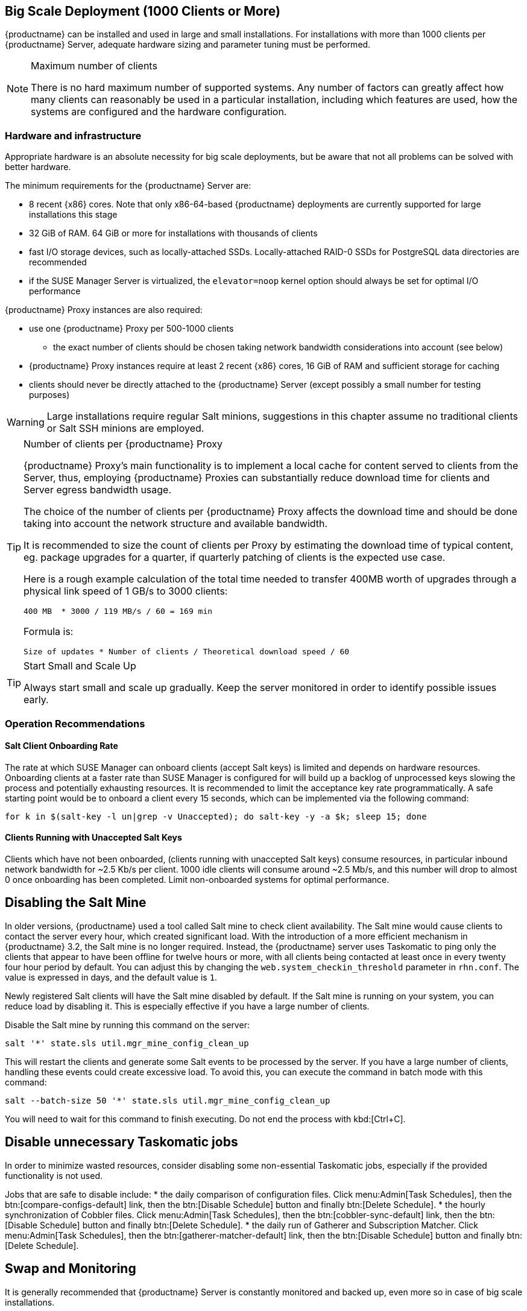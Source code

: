 == Big Scale Deployment (1000 Clients or More)

{productname} can be installed and used in large and small installations. For installations with more than 1000 clients per {productname} Server, adequate hardware sizing and parameter tuning must be performed.

[NOTE]
.Maximum number of clients
====
There is no hard maximum number of supported systems. Any number of factors can greatly affect how many clients can reasonably be used in a particular installation, including which features are used, how the systems are configured and the hardware configuration.
====

=== Hardware and infrastructure

Appropriate hardware is an absolute necessity for big scale deployments, but be aware that not all problems can be solved with better hardware.

The minimum requirements for the {productname} Server are:

* 8 recent {x86} cores. Note that only x86-64-based {productname} deployments are currently supported for large installations this stage
* 32 GiB of RAM. 64 GiB or more for installations with thousands of clients
* fast I/O storage devices, such as locally-attached SSDs. Locally-attached RAID-0 SSDs for PostgreSQL data directories are recommended
* if the SUSE Manager Server is virtualized, the `elevator=noop` kernel option should always be set for optimal I/O performance

{productname} Proxy instances are also required:

* use one {productname} Proxy per 500-1000 clients
** the exact number of clients should be chosen taking network bandwidth considerations into account (see below)
* {productname} Proxy instances require at least 2 recent {x86} cores, 16 GiB of RAM and sufficient storage for caching
* clients should never be directly attached to the {productname} Server (except possibly a small number for testing purposes)

[WARNING]
====
Large installations require regular Salt minions, suggestions in this chapter assume no traditional clients or Salt SSH minions are employed.
====


[TIP]
.Number of clients per {productname} Proxy
====
{productname} Proxy's main functionality is to implement a local cache for content served to clients from the Server, thus, employing {productname} Proxies can substantially reduce download time for clients and Server egress bandwidth usage.

The choice of the number of clients per {productname} Proxy affects the download time and should be done taking into account the network structure and available bandwidth.

It is recommended to size the count of clients per Proxy by estimating the download time of typical content, eg. package upgrades for a quarter, if quarterly patching of clients is the expected use case.

Here is a rough example calculation of the total time needed to transfer 400MB worth of upgrades through a physical link speed of 1 GB/s to 3000 clients:

----
400 MB  * 3000 / 119 MB/s / 60 = 169 min
----

Formula is:

----
Size of updates * Number of clients / Theoretical download speed / 60
----
====


[TIP]
.Start Small and Scale Up
====
Always start small and scale up gradually.
Keep the server monitored in order to identify possible issues early.
====


=== Operation Recommendations

==== Salt Client Onboarding Rate


The rate at which SUSE Manager can onboard clients (accept Salt keys) is limited and depends on hardware resources.
Onboarding clients at a faster rate than SUSE Manager is configured for will build up a backlog of unprocessed keys slowing the process and potentially exhausting resources.
It is recommended to limit the acceptance key rate programmatically.
A safe starting point would be to onboard a client every 15 seconds, which can be implemented via the following command:

----
for k in $(salt-key -l un|grep -v Unaccepted); do salt-key -y -a $k; sleep 15; done
----

[[bp.chap.salt.minion.scaleability.unaccepted]]
==== Clients Running with Unaccepted Salt Keys


Clients which have not been onboarded, (clients running with unaccepted Salt keys) consume resources, in particular inbound network bandwidth for ~2.5 Kb/s per client.
1000 idle clients will consume around ~2.5 Mb/s, and this number will drop to almost 0 once onboarding has been completed.
Limit non-onboarded systems for optimal performance.

== Disabling the Salt Mine

In older versions, {productname} used a tool called Salt mine to check client availability.
The Salt mine would cause clients to contact the server every hour, which created significant load.
With the introduction of a more efficient mechanism in {productname}{nbsp}3.2, the Salt mine is no longer required.
Instead, the {productname} server uses Taskomatic to ping only the clients that appear to have been offline for twelve hours or more, with all clients being contacted at least once in every twenty four hour period by default.
You can adjust this by changing the [systemitem]``web.system_checkin_threshold`` parameter in [path]``rhn.conf``.
The value is expressed in days, and the default value is [literal]``1``.

Newly registered Salt clients will have the Salt mine disabled by default.
If the Salt mine is running on your system, you can reduce load by disabling it.
This is especially effective if you have a large number of clients.

Disable the Salt mine by running this command on the server:

----
salt '*' state.sls util.mgr_mine_config_clean_up
----

This will restart the clients and generate some Salt events to be processed by the server.
If you have a large number of clients, handling these events could create excessive load.
To avoid this, you can execute the command in batch mode with this command:

----
salt --batch-size 50 '*' state.sls util.mgr_mine_config_clean_up
----

You will need to wait for this command to finish executing.
Do not end the process with kbd:[Ctrl+C].

== Disable unnecessary Taskomatic jobs

In order to minimize wasted resources, consider disabling some non-essential Taskomatic jobs, especially if the provided functionality is not used.

Jobs that are safe to disable include:
* the daily comparison of configuration files.
Click menu:Admin[Task Schedules], then the btn:[compare-configs-default] link, then the btn:[Disable Schedule] button and finally btn:[Delete Schedule].
* the hourly synchronization of Cobbler files.
Click menu:Admin[Task Schedules], then the btn:[cobbler-sync-default] link, then the btn:[Disable Schedule] button and finally btn:[Delete Schedule].
* the daily run of Gatherer and Subscription Matcher.
Click menu:Admin[Task Schedules], then the btn:[gatherer-matcher-default] link, then the btn:[Disable Schedule] button and finally btn:[Delete Schedule].

== Swap and Monitoring

It is generally recommended that {productname} Server is constantly monitored and backed up, even more so in case of big scale installations.

In particular, as any swap usage is generally problematic performance-wise, close attention is recommended. Whenever any significant non-transient swap usage is detected, it is recommended to increase the available hardware RAM and evaluate re-tuning the Server to consume less memory (see below).


=== Tuning
==== When is tuning needed?

{productname} Server and Proxy are installed with parameter default values that are expected to work well on any small-to-medium scale installation (below 1000 clients). Tuning should not be needed and is discouraged for small-to-medium installations.

For multi-thousand client installations, tuning is required for correct operation.

[WARNING]
====
Parameters described below can have severe and catastrophic performance impacts on your Server when improperly adjusted, in some cases also disrupting functionality completely.

Care should be taken when changing values, and performance should be monitored before and after each change, reverting any steps that do not produce the expected effect.

Testing of these altered values should also be performed within a test environment whenever possible.

ifeval::[{suma-content} == true]
SUSE Support and SUSE Consulting can help and should be involved in tuning.

SUSE will not be able to provide support for catastrophic failure when these advanced parameters are modified without consultation.
endif::[]
====

==== Tuning workflow

===== First installation

First of all, determine the "Tuning inputs" described in the paragraph below. Those are design variables, or design constraints, of your {productname} deployment and will be needed to determine all other variables later.

Then, consult the "Dependency graph" below:

* Tuning inputs are represented by graph nodes in a rectangle on top
* each node is connected with arrows to parameters that might need tuning. Consult the relevant parameter sections below for more information about recommended values
* tuning one parameter might require tuning other parameters, or changing hardware, or the infrastructure. Follow the arrows going out of each node that represent a parameter that has changed and repeat the process until no more nodes need to be visited

===== Re-tuning an existing installation

Re-tuning should be attempted:

 - whenever "Tuning inputs" (see First installation) change significantly,
 - if some special conditions arise that require a certain parameter to be changed (eg. specific warnings appear in logs, as detailed below) or
 - if performance is not satisfactory.

In that case, re-visit the "Dependency graph" following the same procedure described in First installation, starting from the nodes where significant change has happened.

===== Dependency graph

image::parameter_graph.svg[Tuning dependency graph]

Key:

* 3d boxes represent hardware design variables or constraints
* ellipses represent software/system design variables or constraints
* rectangles represent configurable parameters, color-coded by configuration file
** red: Apache `httpd` configuration files
** blue: Salt configuration files
** brown: Tomcat configuration files
** grey: PostgreSQL configuration files
** violet: `/etc/rhn/rhn.conf`
* dashed arrows: a variable or constraint might require a change to another parameter
* solid arrows: changing a configuration parameter requires checking another one, as failure to adapt it might create issues


==== Tuning inputs

===== Network Bandwidth

A measure of the typically available egress bandwith from the {productname} Server host (to the clients or {productname} Proxy hosts). This should take into account network hardware and topology as well as possible capacity limits on switches, routers, and other network equipment between the Server and clients.

===== Channel count

The number of expected channels to manage, including any vendor-provided, third-party and clones/staged channels.

===== Client count

The total number of actual or expected clients. It is important to tune any parameters below in advance of a client count increase, whenever possible.

===== OS mix

The number of distinct OS versions that managed clients have installed, differentiated by family (SUSE Linux Enterprise-based, openSUSE-based, Red Hat-based or Ubuntu-based). Storage and computing requirements are different in each case.

===== User count

The expected maximum amount of concurrent users interacting with the Web UI plus the number of programs simultaneously using the XMLRPC API (including `spacecmd`, `spacewalk-clone-by-date`, etc.).

==== Parameters

===== `MaxClients`
* Description: the maximum number of http requests served simultaneously by Apache httpd. Proxies, Web UI and XMLRPC API clients each consume one. Requests exceeding the parameter will be queued and might result in timeouts. Note this parameter has been renamed to `MaxRequestWorkers`, both names are currently valid.
* Tune when: user count and Proxy count increase significantly and the following line appears in `/var/log/apache2/error_log`:
----
[...] [mpm_prefork:error] [pid ...] AH00161: server reached MaxRequestWorkers setting, consider raising the MaxRequestWorkers setting
----
* Value guideline: 150 (default) - 500
* Location: `/etc/apache2/server-tuning.conf`, `prefork.c` section
* After changing immediately change `ServerLimit` and also check `maxThreads` for possible adjustment
* More information on this parameter available at: https://httpd.apache.org/docs/2.4/en/mod/mpm_common.html#maxrequestworkers

==== `ServerLimit`
* Description: the number of Apache httpd processes serving HTTP requests simultaneously. The number must equal `MaxClients`.
* Tune when: `MaxClients` changes
* Value guideline: equal to `MaxClients`
* Location: `/etc/apache2/server-tuning.conf`, `prefork.c` section
* After changing immediately change `ServerLimit` and check `maxThreads` for possible adjustment
* More information on this parameter available at: https://httpd.apache.org/docs/2.4/en/mod/mpm_common.html#serverlimit

==== `maxThreads`
* Description: the number of Tomcat threads dedicated to serving HTTP requests.
* Tune when: `MaxClients` changes. `maxThreads` must always be equal or greater than `MaxClients`
* Value guideline: equal to `MaxClients`
* Location: `/etc/tomcat/server.xml`
* More information on this parameter available at: https://tomcat.apache.org/tomcat-9.0-doc/config/http.html

==== Tomcat's `-Xmx`
* Description: the maximum amount of memory Tomcat can use.
* Tune when:
** `java.message_queue_thread_pool_size` is increased or
** `OutOfMemoryException` errors appear in `/var/log/rhn/rhn_web_ui.log`
* Value guideline: 4 GiB to 8 GiB (default is 1 GiB)
* Location: `/etc/sysconfig/tomcat`. Note that the value has to be formatted as `-Xmx<N>G`, where `<N>` is the number of gibibytes to allocate
* After changing, also check the "Memory Usage" section below
* More information on this parameter available at: https://docs.oracle.com/javase/8/docs/technotes/tools/windows/java.html

==== `effective_cache_size`
* Description: an estimation of the total memory available to PostgreSQL for caching: the explicitly reserved memory (`shared_buffers` parameter) plus any memory used by the kernel as cache/buffer. Note that is just an estimation for the query planner, not an allocation.
* Tune when: hardware RAM or memory usage (as per the "Memory Usage" section) increase significantly
* Value guidelines:
 * 75% of total RAM as a starting point
 * `shared_buffers` + free memory + buffer/cache memory for a finer grained setting. Free and buffer/cache can be determined via the `free -m` command (`free` and `buff/cache` in the output respectively)
* Location: `/var/lib/pgsql/data/postgresql.conf`. Note that the value has to be formatted as `<N>MB`, where `<N>` is the number of mebibytes to allocate
* More information on this parameter available at: https://www.postgresql.org/docs/10/runtime-config-query.html#GUC-EFFECTIVE-CACHE-SIZE

==== `java.message_queue_thread_pool_size`
* Description: maximum number of threads in Tomcat dedicated to asynchronous operations, notably, handling of incoming Salt events
* Tune when: client count increases significantly
* Value guideline: 50 - 150 (default is 5)
* Location: `/etc/rhn/rhn.conf`
* After changing, also check for adjustment: `hibernate.c3p0.max_size` (each thread consumes a PostgreSQL connection, starvation might happen if the allocated connection pool is insufficient), `thread_pool` (each thread might performe Salt API calls, starvation might happen if the allocated Salt thread pool is insufficient), Tomcat `-Xmx` (each thread consumes memory, `OutOfMemoryException` might be raised if insufficient)
* More information on this parameter available at: `man rhn.conf`

==== `hibernate.c3p0.max_size`
* Description: maximum number of PostgreSQL connections simultaneously available to both Tomcat and Taskomatic. If any of those components requires more concurrent connections, their requests will be queued.
* Tune when:
** `java.message_queue_thread_pool_size` or `maxThreads` increase significantly. As each thread consumes one connection in Tomcat, having more threads than connections might result in starvation.
** `org.quartz.threadPool.threadCount` has changed significantly. Each thread consumes one connection in Taskomatic, having more threads than connections might result in starving.
* Value guideline: 100 to 200 (default is 20), higher than the maximum of `java.message_queue_thread_pool_size + maxThreads` and `org.quartz.threadPool.threadCount`
* Location: `/etc/rhn/rhn.conf`
* After changing, also check for adjustment: `max_connections`
* More information on this parameter available at: https://www.mchange.com/projects/c3p0/#maxPoolSize

==== `max_connections`
* Description: maximum number of PostgreSQL connections available to applications. More connections allow for more concurrent threads/workers in various components (in particular Tomcat and Taskomatic), which generally improves performance; on the other hand each connection consumes resources, in particular `work_mem` megabytes per sort operation per connection.
* Tune when: `hibernate.c3p0.max_size` changes significantly, as that parameter determines the maximum number of connections available to Tomcat and Taskomatic
* Value guideline: `2 * hibernate.c3p0.max_size + 50`, in any case below 1000
* Location: `/var/lib/pgsql/data/postgresql.conf`
* After changing, also check the "Memory Usage" section below. It is recommended memory usage is kept under close monitoring before and after the change
* More information on this parameter available at: https://www.postgresql.org/docs/10/runtime-config-connection.html#GUC-MAX-CONNECTIONS

==== `java.salt_batch_size`
* Description: the maximum amount of minions concurrently executing a scheduled Action.
* Tune when: client count reaches several thousands and Actions are not executed quickly enough
* Value guideline: 200 (default) - 500
* Location: `/etc/rhn/rhn.conf`
* More information on this parameter available at: xref:reference:salt-rate-limiting.adoc[Salt Rate Limiting]

==== `java.salt_presence_ping_timeout`
* Description: before any Action is executed on a client, a short command called a "presence ping" is executed to make sure the client is reachable. This parameter sets the amount of time before a second command (`find_job`) is sent to the client to verify its presence. Having many clients typically means some will respond faster than others, so this timeout could be raised to accommodate for the slower ones.
* Tune when:
** Client count increases significantly
** some clients are responding correctly but too slowly, thus {productname} excludes them from calls. In `/var/log/rhn/rhn_web_ui.log` the following line appears:
-----
"Got no result for <COMMAND> on minion <MINION_ID> (minion did not respond in time)"
-----
* Value guideline: 4 (default) - 400. Note that the value is expressed in seconds
* Location: `/etc/rhn/rhn.conf`
* More information on this parameter available at: xref:reference:salt-timeouts.adoc[Salt Timeouts]

==== `java.salt_presence_ping_gather_job_timeout`
* Description: before any Action is executed on a client, a short command called a "presence ping" is executed to make sure the client is reachable. After `java.salt_presence_ping_timeout` seconds have elapsed without a response, a second command (`find_job`) is sent to the client for a "last-chance" check. This parameter sets the number of seconds after the second command after which the client is definitely considered offline. Having many clients typically means some will respond faster than others, so this timeout could be raised to accommodate for the slower ones.
* Tune when:
** Client count increases significantly
** some clients are responding correctly but too slowly, thus {productname} excludes them from calls. In `/var/log/rhn/rhn_web_ui.log` the following line appears:
-----
"Got no result for <COMMAND> on minion <MINION_ID> (minion did not respond in time)"
-----
* Value guideline: 1 (default) - 100. Note that the value is expressed in seconds
* Location: `/etc/rhn/rhn.conf`
* More information on this parameter available at: xref:reference:salt-timeouts.adoc[Salt Timeouts]

==== `java.taskomatic_channel_repodata_workers`
* Description: whenever content is changed in a software channel, its metadata needs to be recomputed before clients can use it. Examples of channel-altering operations are the addition of a patch, the removal of a package or a repository synchonization run. This parameter specifies the maximum number of Taskomatic threads that {productname} will use to recompute the channel metadata. Channel metadata computation is both CPU-bound and memory-heavy, so raising this parameter and operating on many channels simultaneously could cause Taskomatic to consume significant resources, but channels will be available to clients sooner.
* Tune when: channel count increases significantly (more than 50), or more concurrent operations on channels are expected
* Value guideline: 2 (default) - 10
* Location: `/etc/rhn/rhn.conf`
* After changing, also check `taskomatic.java.maxmemory` for adjustment, as every new thread will consume memory
* More information on this parameter available at: `man rhn.conf`

==== `taskomatic.java.maxmemory`
* Description: the maximum amount of memory Taskomatic can use. Generation of metadata, especially for some OSs, can be memory-intensive, so this parameter might need raising depending on the managed OS mix.
* Tune when:
** `java.taskomatic_channel_repodata_workers` increase
** OSs are added to {productname}, in particular Red Hat and Ubuntu distributions and derivatives
** `OutOfMemoryException` errors appear in `/var/log/rhn/rhn_taskomatic_daemon.log`
* Value guideline:  2048 (default) - 16384. Note that the value is expressed in mebibytes
* Location: `/etc/rhn/rhn.conf`
* After changing, also check the "Memory Usage" section below
* More information on this parameter available at: `man rhn.conf`

==== `org.quartz.threadPool.threadCount`
* Description: number of Taskomatic worker threads. Increasing this value allows Taskomatic to serve more clients in parallel.
* Tune when: client count increases significantly
* Value guideline: 20 (default) - 200
* Location: `/etc/rhn/rhn.conf`
* After changing, also check for adjustment: `hibernate.c3p0.max_size`, `thread_pool`
* More information on this parameter available at: http://www.quartz-scheduler.org/documentation/2.4.0-SNAPSHOT/configuration.html

==== `org.quartz.scheduler.idleWaitTime`
* Description: cycle time for Taskomatic. Decreasing this value lowers Taskomatic's latency.
* Tune when: client count is in the thousands
* Value guideline: 1000 - 5000 (default). Note that the value is expressed in milliseconds
* Location: `/etc/rhn/rhn.conf`
* More information on this parameter available at: http://www.quartz-scheduler.org/documentation/2.4.0-SNAPSHOT/configuration.html

==== `MinionActionExecutor.parallel_threads`
* Description: number of Taskomatic threads dedicated to sending commands to Salt clients as a result of Actions being executed.
* Tune when: client count is in the thousands
* Value guideline: 1 (default) - 10
* Location: `/etc/rhn/rhn.conf`, full parameter name is `taskomatic.com.redhat.rhn.taskomatic.task.MinionActionExecutor.parallel_threads`

==== `rhn-search.java.maxmemory`
* Description: the maximum amount of memory that the `rhn-search` service can use.
* Tune when:
** Client count increases significantly and
** `OutOfMemoryException` errors appear in `journalctl -u rhn-search`
* Value guideline: 512 (default) - 4096. Note that the value is expressed in mebibytes
* Location: `/etc/rhn/rhn.conf`
* After changing, also check the "Memory Usage" section below

==== `shared_buffers`
* Description: amount of memory reserved for PostgreSQL shared buffers, which basically contain caches of database table and index data.
* Tune when: RAM changes
* Value guideline: 25% (default) - 40% of total RAM
* Location: `/var/lib/pgsql/data/postgresql.conf`. Note that the value has to be formatted as `<N>MB`, where `<N>` is the number of mebibytes to allocate
* More information on this parameter available at: https://www.postgresql.org/docs/10/runtime-config-resource.html#GUC-SHARED-BUFFERS

==== `work_mem`
* Description: amount of memory allocated by PostgreSQL every time a connection needs to do a sort or hash operation. Every connection (as specified by `max_connections`) might make use of an amount of memory equal to a multiple of `work_mem`.
* Tune when: it is noticed that individual query operations are too slow and value is below 5 MB
* Value guideline: 2 - 20 MB
* Location: `/var/lib/pgsql/data/postgresql.conf`
* After changing, check if the SUSE Manager Server might need additional RAM
* More information on this parameter available at: https://www.postgresql.org/docs/10/runtime-config-resource.html#GUC-WORK-MEM

==== `thread_pool`
* Description: number of worker threads serving Salt API HTTP requests. A higher number can improve parallelism of {productname} Server-initiated Salt operations, but will consume more memory.
* Tune when:
** `java.message_queue_thread_pool_size` or `org.quartz.threadPool.threadCount` are changed. Having more Tomcat or Taskomatic threads making simultaneous Salt API calls than there are Salt API worker threads might cause starvation.
* Value guideline: 100 (default) - 500, ideally higher than the sum of `java.message_queue_thread_pool_size` and `org.quartz.threadPool.threadCount`
* Location: `/etc/salt/master.d/susemanager.conf`, `rest_cherrypy` section
* After changing, also check for adjustment: `socket_queue_size`, `worker_threads`
* More information on this parameter available at: https://docs.saltstack.com/en/latest/ref/netapi/all/salt.netapi.rest_cherrypy.html#performance-tuning

==== `worker_threads`
* Description: number of `salt-master` worker threads that process commands and replies from minions and the Salt API. Increasing this value, assuming sufficient resources are available, allows Salt to process more data in parallel from minions without timing out, but will consume significantly more RAM (about 70 MiB per thread is typical).
* Tune when:
** Client count increases significantly,
** `thread_pool` increases significantly or
** `SaltReqTimeoutError` and/or `Message timed out` errors appear in `/var/log/salt/master`
* Value guideline: 8 (default) - 200
* Location: `/etc/salt/master.d/tuning.conf`
* After changing, also check the "Memory Usage" section below. It is recommended memory usage is kept under close monitoring before and after the change
* More information on this parameter available at: https://docs.saltstack.com/en/latest/ref/configuration/master.html#worker-threads

==== `swappiness`
* Description: this parameter controls how aggressively the kernel moves unused data from memory to the swap partition. Setting a lower parameter typically reduces swap usage and results in better performance - especially when RAM memory is abundant.
* Tune when:
** RAM increases or
** Swap usage is noticed although RAM memory is sufficient.
* Value guideline: 1 - 60 (default). For 128 GB of RAM, 10 is expected to give good results.
* Location: `/etc/sysctl.conf`
* More information on this parameter available at: https://www.suse.com/documentation/sles-15/book_sle_tuning/data/cha_tuning_memory_vm.html


=== Memory Usage

Several parameters above result in a higher amount of RAM being used by respective components. It is important that the amount of hardware RAM is adequate after any significant change.

Memory usage can be broken down as follows:
 * basic OS usage: it can be determined by stopping all {productname} services and then inspecting the output of `free -h`
 * Java-based components usage (Taskomatic, Tomcat, `rhn-search`): those all support a configurable memory cap as per above parameters
 * `salt-master` usage: depends on many factors and can only be estimated by measuring (see below)
 * PostgreSQL reserved memory (`shared_buffers`, permanently, and `work_mem` * `max_connections` * 3 as a worst case for per-query RAM)
 * OS buffers and caches, mainly used by PostgreSQL to host copies of database data. These will tend to automatically occupy any available RAM left

It is important that the {productname} Server has sufficient RAM to accommodate for all of the above, epecially OS buffers/caches, to have reasonable PostgreSQL performance. Several gibibytes, normally more as the database occupation on disk increases, are recommended.

Whenever the expected amount of memory available for OS buffers and caches changes (total RAM - expected memory usage) it is important to update the `effective_cache_size` parameter above to have PostgreSQL use it correctly.



The following command can be used to obtain a live breakdown of memory used by processes on the {productname} Server:

----
pidstat -p ALL -r --human 1 60 | tee pidstat-memory.log
----

Note that the command above will save a copy of displayed data in the `pidstat-memory.log` file for later analysis.
